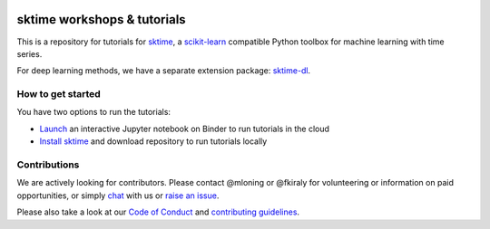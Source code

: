 .. -*- mode: rst -*-

|gitter|_ |Binder|_

.. |gitter| image:: https://img.shields.io/gitter/room/alan-turing-institute/sktime?logo=gitter
.. _gitter: https://gitter.im/sktime/community

.. |binder| image:: https://mybinder.org/badge_logo.svg
.. _Binder: https://mybinder.org/v2/gh/sktime/sktime-workshops/master


sktime workshops & tutorials
============================

This is a repository for tutorials for `sktime <https://github.com/alan-turing-institute/sktime/>`_, a `scikit-learn <https://github.com/scikit-learn/scikit-learn>`__
compatible Python toolbox for machine learning with time series.

For deep learning methods, we have a separate extension package:
`sktime-dl <https://github.com/sktime/sktime-dl>`__.


How to get started
------------------
You have two options to run the tutorials:

* `Launch <https://mybinder.org/v2/gh/sktime/sktime-workshops/master>`_ an interactive Jupyter notebook on Binder to run tutorials in the cloud

* `Install sktime <https://alan-turing-institute.github.io/sktime/installation.html>`_ and download repository to run tutorials locally


Contributions
-------------
We are actively looking for contributors. Please contact @mloning or @fkiraly for volunteering or information on
paid opportunities, or simply `chat <https://gitter.im/sktime/community?source=orgpage>`__ with us
or `raise an issue <https://github.com/alan-turing-institute/sktime/issues/new/choose>`__.

Please also take a look at our `Code of Conduct <https://github.com/alan-turing-institute/sktime/blob/master/CODE_OF_CONDUCT.md>`__ and `contributing guidelines <https://github.com/alan-turing-institute/sktime/blob/master/CONTRIBUTING.md>`__.
